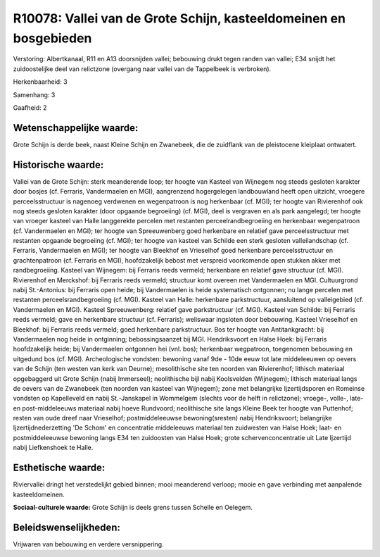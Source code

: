 R10078: Vallei van de Grote Schijn, kasteeldomeinen en bosgebieden
==================================================================

Verstoring:
Albertkanaal, R11 en A13 doorsnijden vallei; bebouwing drukt tegen
randen van vallei; E34 snijdt het zuidoostelijke deel van relictzone
(overgang naar vallei van de Tappelbeek is verbroken).

Herkenbaarheid: 3

Samenhang: 3

Gaafheid: 2


Wetenschappelijke waarde:
~~~~~~~~~~~~~~~~~~~~~~~~~

Grote Schijn is derde beek, naast Kleine Schijn en Zwanebeek, die de
zuidflank van de pleistocene kleiplaat ontwatert.


Historische waarde:
~~~~~~~~~~~~~~~~~~~

Vallei van de Grote Schijn: sterk meanderende loop; ter hoogte van
Kasteel van Wijnegem nog steeds gesloten karakter door bosjes (cf.
Ferraris, Vandermaelen en MGI), aangrenzend hogergelegen landbouwland
heeft open uitzicht, vroegere perceelsstructuur is nagenoeg verdwenen en
wegenpatroon is nog herkenbaar (cf. MGI); ter hoogte van Rivierenhof ook
nog steeds gesloten karakter (door opgaande begroeiing) (cf. MGI), deel
is vergraven en als park aangelegd; ter hoogte van vroeger kasteel van
Halle langgerekte percelen met restanten perceelrandbegroeiing en
herkenbaar wegenpatroon (cf. Vandermaelen en MGI); ter hoogte van
Spreeuwenberg goed herkenbare en relatief gave perceelsstructuur met
restanten opgaande begroeiing (cf. MGI); ter hoogte van kasteel van
Schilde een sterk gesloten valleilandschap (cf. Ferraris, Vandermaelen
en MGI); ter hoogte van Bleekhof en Vrieselhof goed herkenbare
perceelsstructuur en grachtenpatroon (cf. Ferraris en MGI),
hoofdzakelijk bebost met verspreid voorkomende open stukken akker met
randbegroeiing. Kasteel van Wijnegem: bij Ferraris reeds vermeld;
herkenbare en relatief gave structuur (cf. MGI). Rivierenhof en
Merckshof: bij Ferraris reeds vermeld; structuur komt overeen met
Vandermaelen en MGI. Cultuurgrond nabij St.-Antonius: bij Ferraris open
heide; bij Vandermaelen is heide systematisch ontgonnen; nu lange
percelen met restanten perceelsrandbegroeiing (cf. MGI). Kasteel van
Halle: herkenbare parkstructuur, aansluitend op valleigebied (cf.
Vandermaelen en MGI). Kasteel Spreeuwenberg: relatief gave parkstructuur
(cf. MGI). Kasteel van Schilde: bij Ferraris reeds vermeld; gave en
herkenbare structuur (cf. Ferraris); weliswaar ingsloten door bebouwing.
Kasteel Vrieselhof en Bleekhof: bij Ferraris reeds vermeld; goed
herkenbare parkstructuur. Bos ter hoogte van Antitankgracht: bij
Vandermaelen nog heide in ontginning; bebossingsaanzet bij MGI.
Hendriksvoort en Halse Hoek: bij Ferraris hoofdzakelijk heide; bij
Vandermaelen ontgonnen hei (vnl. bos); herkenbaar wegpatroon, toegenomen
bebouwing en uitgedund bos (cf. MGI). Archeologische vondsten: bewoning
vanaf 9de - 10de eeuw tot late middeleeuwen op oevers van de Schijn (ten
westen van kerk van Deurne); mesolithische site ten noorden van
Rivierenhof; lithisch materiaal opgebaggerd uit Grote Schijn (nabij
Immerseel); neolithische bijl nabij Koolsvelden (Wijnegem); lithisch
materiaal langs de oevers van de Zwanebeek (ten noorden van kasteel van
Wijnegem); zone met belangrijke Ijzertijdsporen en Romeinse vondsten op
Kapelleveld en nabij St.-Janskapel in Wommelgem (slechts voor de helft
in relictzone); vroege-, volle-, late- en post-middeleeuws materiaal
nabij hoeve Rundvoord; neolithische site langs Kleine Beek ter hoogte
van Puttenhof; resten van oude dreef naar Vrieselhof; postmiddeleeuwse
bewoning(sresten) nabij Hendriksvoort; belangrijke Ijzertijdnederzetting
'De Schom' en concentratie middeleeuws materiaal ten zuidwesten van
Halse Hoek; laat- en postmiddeleeuwse bewoning langs E34 ten zuidoosten
van Halse Hoek; grote schervenconcentratie uit Late Ijzertijd nabij
Liefkenshoek te Halle.


Esthetische waarde:
~~~~~~~~~~~~~~~~~~~

Riviervallei dringt het verstedelijkt gebied binnen; mooi meanderend
verloop; mooie en gave verbinding met aanpalende kasteeldomeinen.

**Sociaal-culturele waarde:**
Grote Schijn is deels grens tussen Schelle en Oelegem.




Beleidswenselijkheden:
~~~~~~~~~~~~~~~~~~~~~

Vrijwaren van bebouwing en verdere versnippering.
